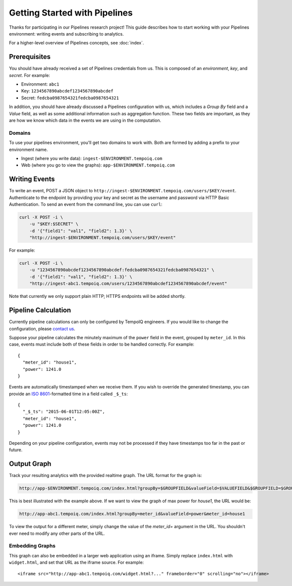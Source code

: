 ==============================
Getting Started with Pipelines
==============================

Thanks for participating in our Pipelines research project! This guide 
describes how to start working with your Pipelines environment: writing
events and subscribing to analytics.

For a higher-level overview of Pipelines concepts, see :doc:`index`.

Prerequisites
-------------

You should have already received a set of Pipelines credentials from us.
This is composed of an *environment*, *key*, and *secret*.
For example:

* Environment: ``abc1``
* Key: ``1234567890abcdef1234567890abcdef``
* Secret: ``fedcba0987654321fedcba0987654321``

In addition, you should have already discussed a Pipelines configuration with us,
which includes a *Group By* field and a *Value* field, as well as some additional
information such as aggregation function. These two fields are important, as they
are how we know which data in the events we are using in the computation.

Domains
~~~~~~~

To use your pipelines environment, you'll get two domains to work with. Both are formed by
adding a prefix to your environment name.

* Ingest (where you write data): ``ingest-$ENVIRONMENT.tempoiq.com``
* Web (where you go to view the graphs): ``app-$ENVIRONMENT.tempoiq.com``


Writing Events
--------------

To write an event, POST a JSON object to ``http://ingest-$ENVIRONMENT.tempoiq.com/users/$KEY/event``. 
Authenticate to the endpoint by providing your key and secret as the username 
and password via HTTP Basic Authentication. To send an event from the command line, 
you can use ``curl``:

.. code-block:: bash

    curl -X POST -i \
        -u "$KEY:$SECRET" \
        -d '{"field1": "val1", "field2": 1.3}' \
        "http://ingest-$ENVIRONMENT.tempoiq.com/users/$KEY/event"

For example:

.. code-block:: bash

    curl -X POST -i \
        -u "1234567890abcdef1234567890abcdef:fedcba0987654321fedcba0987654321" \
        -d '{"field1": "val1", "field2": 1.3}' \
        "http://ingest-abc1.tempoiq.com/users/1234567890abcdef1234567890abcdef/event"

Note that currently we only support plain HTTP; HTTPS endpoints will be added shortly.


Pipeline Calculation
--------------------

Currently pipeline calculations can only be configured by TempoIQ engineers. If you would
like to change the configuration, please `contact us <support@tempoiq.com>`_.

Suppose your pipeline calculates the minutely maximum of the ``power`` field in the event,
grouped by ``meter_id``. In this case, events must include both of these fields in order
to be handled correctly. For example::

    {
      "meter_id": "house1",
      "power": 1241.0
    }

Events are automatically timestamped when we receive them. If 
you wish to override the generated timestamp, you can provide an 
`ISO 8601 <http://en.wikipedia.org/wiki/ISO_8601>`_-formatted time in a 
field called ``_$_ts``::

    {
      "_$_ts": "2015-06-01T12:05:00Z",
      "meter_id": "house1",
      "power": 1241.0
    }

Depending on your pipeline configuration, events may not be processed if they 
have timestamps too far in the past or future.

Output Graph
------------

Track your resulting analytics with the provided realtime graph. The URL format for 
the graph is:

.. code-block:: none

    http://app-$ENVIRONMENT.tempoiq.com/index.html?groupBy=$GROUPFIELD&valueField=$VALUEFIELD&$GROUPFIELD=$GROUPVAL

This is best illustrated with the example above. If we want to view the graph of max power for
*house1*, the URL would be:

.. code-block:: none

    http://app-abc1.tempoiq.com/index.html?groupBy=meter_id&valueField=power&meter_id=house1

To view the output for a different meter, simply change the value of the *meter_id=* argument in the URL. 
You shouldn't ever need to modify any other parts of the URL.

.. image:: /images/pipelines_viz.png
   

Embedding Graphs
~~~~~~~~~~~~~~~~

This graph can also be embedded in a larger web application using an iframe. Simply replace ``index.html`` with
``widget.html``, and set that URL as the iframe source. For example::

    <iframe src="http://app-abc1.tempoiq.com/widget.html?..." frameborder="0" scrolling="no"></iframe>

